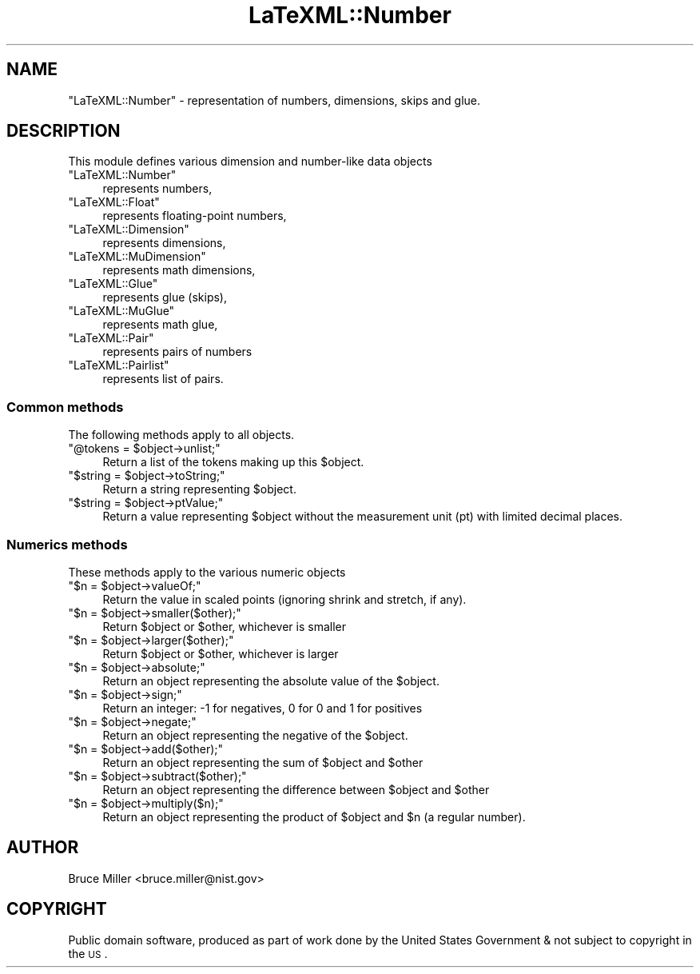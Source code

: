 .\" Automatically generated by Pod::Man 2.25 (Pod::Simple 3.16)
.\"
.\" Standard preamble:
.\" ========================================================================
.de Sp \" Vertical space (when we can't use .PP)
.if t .sp .5v
.if n .sp
..
.de Vb \" Begin verbatim text
.ft CW
.nf
.ne \\$1
..
.de Ve \" End verbatim text
.ft R
.fi
..
.\" Set up some character translations and predefined strings.  \*(-- will
.\" give an unbreakable dash, \*(PI will give pi, \*(L" will give a left
.\" double quote, and \*(R" will give a right double quote.  \*(C+ will
.\" give a nicer C++.  Capital omega is used to do unbreakable dashes and
.\" therefore won't be available.  \*(C` and \*(C' expand to `' in nroff,
.\" nothing in troff, for use with C<>.
.tr \(*W-
.ds C+ C\v'-.1v'\h'-1p'\s-2+\h'-1p'+\s0\v'.1v'\h'-1p'
.ie n \{\
.    ds -- \(*W-
.    ds PI pi
.    if (\n(.H=4u)&(1m=24u) .ds -- \(*W\h'-12u'\(*W\h'-12u'-\" diablo 10 pitch
.    if (\n(.H=4u)&(1m=20u) .ds -- \(*W\h'-12u'\(*W\h'-8u'-\"  diablo 12 pitch
.    ds L" ""
.    ds R" ""
.    ds C` ""
.    ds C' ""
'br\}
.el\{\
.    ds -- \|\(em\|
.    ds PI \(*p
.    ds L" ``
.    ds R" ''
'br\}
.\"
.\" Escape single quotes in literal strings from groff's Unicode transform.
.ie \n(.g .ds Aq \(aq
.el       .ds Aq '
.\"
.\" If the F register is turned on, we'll generate index entries on stderr for
.\" titles (.TH), headers (.SH), subsections (.SS), items (.Ip), and index
.\" entries marked with X<> in POD.  Of course, you'll have to process the
.\" output yourself in some meaningful fashion.
.ie \nF \{\
.    de IX
.    tm Index:\\$1\t\\n%\t"\\$2"
..
.    nr % 0
.    rr F
.\}
.el \{\
.    de IX
..
.\}
.\"
.\" Accent mark definitions (@(#)ms.acc 1.5 88/02/08 SMI; from UCB 4.2).
.\" Fear.  Run.  Save yourself.  No user-serviceable parts.
.    \" fudge factors for nroff and troff
.if n \{\
.    ds #H 0
.    ds #V .8m
.    ds #F .3m
.    ds #[ \f1
.    ds #] \fP
.\}
.if t \{\
.    ds #H ((1u-(\\\\n(.fu%2u))*.13m)
.    ds #V .6m
.    ds #F 0
.    ds #[ \&
.    ds #] \&
.\}
.    \" simple accents for nroff and troff
.if n \{\
.    ds ' \&
.    ds ` \&
.    ds ^ \&
.    ds , \&
.    ds ~ ~
.    ds /
.\}
.if t \{\
.    ds ' \\k:\h'-(\\n(.wu*8/10-\*(#H)'\'\h"|\\n:u"
.    ds ` \\k:\h'-(\\n(.wu*8/10-\*(#H)'\`\h'|\\n:u'
.    ds ^ \\k:\h'-(\\n(.wu*10/11-\*(#H)'^\h'|\\n:u'
.    ds , \\k:\h'-(\\n(.wu*8/10)',\h'|\\n:u'
.    ds ~ \\k:\h'-(\\n(.wu-\*(#H-.1m)'~\h'|\\n:u'
.    ds / \\k:\h'-(\\n(.wu*8/10-\*(#H)'\z\(sl\h'|\\n:u'
.\}
.    \" troff and (daisy-wheel) nroff accents
.ds : \\k:\h'-(\\n(.wu*8/10-\*(#H+.1m+\*(#F)'\v'-\*(#V'\z.\h'.2m+\*(#F'.\h'|\\n:u'\v'\*(#V'
.ds 8 \h'\*(#H'\(*b\h'-\*(#H'
.ds o \\k:\h'-(\\n(.wu+\w'\(de'u-\*(#H)/2u'\v'-.3n'\*(#[\z\(de\v'.3n'\h'|\\n:u'\*(#]
.ds d- \h'\*(#H'\(pd\h'-\w'~'u'\v'-.25m'\f2\(hy\fP\v'.25m'\h'-\*(#H'
.ds D- D\\k:\h'-\w'D'u'\v'-.11m'\z\(hy\v'.11m'\h'|\\n:u'
.ds th \*(#[\v'.3m'\s+1I\s-1\v'-.3m'\h'-(\w'I'u*2/3)'\s-1o\s+1\*(#]
.ds Th \*(#[\s+2I\s-2\h'-\w'I'u*3/5'\v'-.3m'o\v'.3m'\*(#]
.ds ae a\h'-(\w'a'u*4/10)'e
.ds Ae A\h'-(\w'A'u*4/10)'E
.    \" corrections for vroff
.if v .ds ~ \\k:\h'-(\\n(.wu*9/10-\*(#H)'\s-2\u~\d\s+2\h'|\\n:u'
.if v .ds ^ \\k:\h'-(\\n(.wu*10/11-\*(#H)'\v'-.4m'^\v'.4m'\h'|\\n:u'
.    \" for low resolution devices (crt and lpr)
.if \n(.H>23 .if \n(.V>19 \
\{\
.    ds : e
.    ds 8 ss
.    ds o a
.    ds d- d\h'-1'\(ga
.    ds D- D\h'-1'\(hy
.    ds th \o'bp'
.    ds Th \o'LP'
.    ds ae ae
.    ds Ae AE
.\}
.rm #[ #] #H #V #F C
.\" ========================================================================
.\"
.IX Title "LaTeXML::Number 3pm"
.TH LaTeXML::Number 3pm "2014-01-30" "perl v5.14.2" "User Contributed Perl Documentation"
.\" For nroff, turn off justification.  Always turn off hyphenation; it makes
.\" way too many mistakes in technical documents.
.if n .ad l
.nh
.SH "NAME"
"LaTeXML::Number" \- representation of numbers, dimensions, skips and glue.
.SH "DESCRIPTION"
.IX Header "DESCRIPTION"
This module defines various dimension and number-like data objects
.ie n .IP """LaTeXML::Number""" 4
.el .IP "\f(CWLaTeXML::Number\fR" 4
.IX Item "LaTeXML::Number"
represents numbers,
.ie n .IP """LaTeXML::Float""" 4
.el .IP "\f(CWLaTeXML::Float\fR" 4
.IX Item "LaTeXML::Float"
represents floating-point numbers,
.ie n .IP """LaTeXML::Dimension""" 4
.el .IP "\f(CWLaTeXML::Dimension\fR" 4
.IX Item "LaTeXML::Dimension"
represents dimensions,
.ie n .IP """LaTeXML::MuDimension""" 4
.el .IP "\f(CWLaTeXML::MuDimension\fR" 4
.IX Item "LaTeXML::MuDimension"
represents math dimensions,
.ie n .IP """LaTeXML::Glue""" 4
.el .IP "\f(CWLaTeXML::Glue\fR" 4
.IX Item "LaTeXML::Glue"
represents glue (skips),
.ie n .IP """LaTeXML::MuGlue""" 4
.el .IP "\f(CWLaTeXML::MuGlue\fR" 4
.IX Item "LaTeXML::MuGlue"
represents math glue,
.ie n .IP """LaTeXML::Pair""" 4
.el .IP "\f(CWLaTeXML::Pair\fR" 4
.IX Item "LaTeXML::Pair"
represents pairs of numbers
.ie n .IP """LaTeXML::Pairlist""" 4
.el .IP "\f(CWLaTeXML::Pairlist\fR" 4
.IX Item "LaTeXML::Pairlist"
represents list of pairs.
.SS "Common methods"
.IX Subsection "Common methods"
The following methods apply to all objects.
.ie n .IP """@tokens = $object\->unlist;""" 4
.el .IP "\f(CW@tokens = $object\->unlist;\fR" 4
.IX Item "@tokens = $object->unlist;"
Return a list of the tokens making up this \f(CW$object\fR.
.ie n .IP """$string = $object\->toString;""" 4
.el .IP "\f(CW$string = $object\->toString;\fR" 4
.IX Item "$string = $object->toString;"
Return a string representing \f(CW$object\fR.
.ie n .IP """$string = $object\->ptValue;""" 4
.el .IP "\f(CW$string = $object\->ptValue;\fR" 4
.IX Item "$string = $object->ptValue;"
Return a value representing \f(CW$object\fR without the measurement unit (pt) 
with limited decimal places.
.SS "Numerics methods"
.IX Subsection "Numerics methods"
These methods apply to the various numeric objects
.ie n .IP """$n = $object\->valueOf;""" 4
.el .IP "\f(CW$n = $object\->valueOf;\fR" 4
.IX Item "$n = $object->valueOf;"
Return the value in scaled points (ignoring shrink and stretch, if any).
.ie n .IP """$n = $object\->smaller($other);""" 4
.el .IP "\f(CW$n = $object\->smaller($other);\fR" 4
.IX Item "$n = $object->smaller($other);"
Return \f(CW$object\fR or \f(CW$other\fR, whichever is smaller
.ie n .IP """$n = $object\->larger($other);""" 4
.el .IP "\f(CW$n = $object\->larger($other);\fR" 4
.IX Item "$n = $object->larger($other);"
Return \f(CW$object\fR or \f(CW$other\fR, whichever is larger
.ie n .IP """$n = $object\->absolute;""" 4
.el .IP "\f(CW$n = $object\->absolute;\fR" 4
.IX Item "$n = $object->absolute;"
Return an object representing the absolute value of the \f(CW$object\fR.
.ie n .IP """$n = $object\->sign;""" 4
.el .IP "\f(CW$n = $object\->sign;\fR" 4
.IX Item "$n = $object->sign;"
Return an integer: \-1 for negatives, 0 for 0 and 1 for positives
.ie n .IP """$n = $object\->negate;""" 4
.el .IP "\f(CW$n = $object\->negate;\fR" 4
.IX Item "$n = $object->negate;"
Return an object representing the negative of the \f(CW$object\fR.
.ie n .IP """$n = $object\->add($other);""" 4
.el .IP "\f(CW$n = $object\->add($other);\fR" 4
.IX Item "$n = $object->add($other);"
Return an object representing the sum of \f(CW$object\fR and \f(CW$other\fR
.ie n .IP """$n = $object\->subtract($other);""" 4
.el .IP "\f(CW$n = $object\->subtract($other);\fR" 4
.IX Item "$n = $object->subtract($other);"
Return an object representing the difference between \f(CW$object\fR and \f(CW$other\fR
.ie n .IP """$n = $object\->multiply($n);""" 4
.el .IP "\f(CW$n = $object\->multiply($n);\fR" 4
.IX Item "$n = $object->multiply($n);"
Return an object representing the product of \f(CW$object\fR and \f(CW$n\fR (a regular number).
.SH "AUTHOR"
.IX Header "AUTHOR"
Bruce Miller <bruce.miller@nist.gov>
.SH "COPYRIGHT"
.IX Header "COPYRIGHT"
Public domain software, produced as part of work done by the
United States Government & not subject to copyright in the \s-1US\s0.
